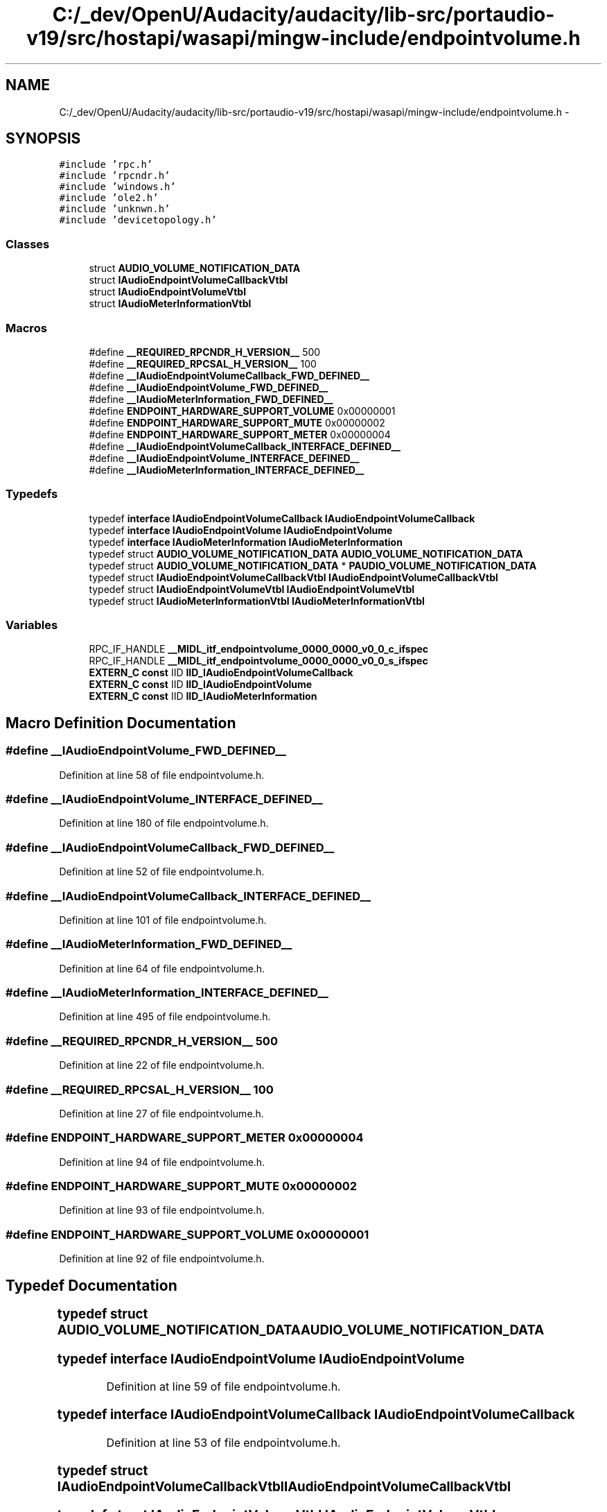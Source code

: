 .TH "C:/_dev/OpenU/Audacity/audacity/lib-src/portaudio-v19/src/hostapi/wasapi/mingw-include/endpointvolume.h" 3 "Thu Apr 28 2016" "Audacity" \" -*- nroff -*-
.ad l
.nh
.SH NAME
C:/_dev/OpenU/Audacity/audacity/lib-src/portaudio-v19/src/hostapi/wasapi/mingw-include/endpointvolume.h \- 
.SH SYNOPSIS
.br
.PP
\fC#include 'rpc\&.h'\fP
.br
\fC#include 'rpcndr\&.h'\fP
.br
\fC#include 'windows\&.h'\fP
.br
\fC#include 'ole2\&.h'\fP
.br
\fC#include 'unknwn\&.h'\fP
.br
\fC#include 'devicetopology\&.h'\fP
.br

.SS "Classes"

.in +1c
.ti -1c
.RI "struct \fBAUDIO_VOLUME_NOTIFICATION_DATA\fP"
.br
.ti -1c
.RI "struct \fBIAudioEndpointVolumeCallbackVtbl\fP"
.br
.ti -1c
.RI "struct \fBIAudioEndpointVolumeVtbl\fP"
.br
.ti -1c
.RI "struct \fBIAudioMeterInformationVtbl\fP"
.br
.in -1c
.SS "Macros"

.in +1c
.ti -1c
.RI "#define \fB__REQUIRED_RPCNDR_H_VERSION__\fP   500"
.br
.ti -1c
.RI "#define \fB__REQUIRED_RPCSAL_H_VERSION__\fP   100"
.br
.ti -1c
.RI "#define \fB__IAudioEndpointVolumeCallback_FWD_DEFINED__\fP"
.br
.ti -1c
.RI "#define \fB__IAudioEndpointVolume_FWD_DEFINED__\fP"
.br
.ti -1c
.RI "#define \fB__IAudioMeterInformation_FWD_DEFINED__\fP"
.br
.ti -1c
.RI "#define \fBENDPOINT_HARDWARE_SUPPORT_VOLUME\fP   0x00000001"
.br
.ti -1c
.RI "#define \fBENDPOINT_HARDWARE_SUPPORT_MUTE\fP   0x00000002"
.br
.ti -1c
.RI "#define \fBENDPOINT_HARDWARE_SUPPORT_METER\fP   0x00000004"
.br
.ti -1c
.RI "#define \fB__IAudioEndpointVolumeCallback_INTERFACE_DEFINED__\fP"
.br
.ti -1c
.RI "#define \fB__IAudioEndpointVolume_INTERFACE_DEFINED__\fP"
.br
.ti -1c
.RI "#define \fB__IAudioMeterInformation_INTERFACE_DEFINED__\fP"
.br
.in -1c
.SS "Typedefs"

.in +1c
.ti -1c
.RI "typedef \fBinterface\fP \fBIAudioEndpointVolumeCallback\fP \fBIAudioEndpointVolumeCallback\fP"
.br
.ti -1c
.RI "typedef \fBinterface\fP \fBIAudioEndpointVolume\fP \fBIAudioEndpointVolume\fP"
.br
.ti -1c
.RI "typedef \fBinterface\fP \fBIAudioMeterInformation\fP \fBIAudioMeterInformation\fP"
.br
.ti -1c
.RI "typedef struct \fBAUDIO_VOLUME_NOTIFICATION_DATA\fP \fBAUDIO_VOLUME_NOTIFICATION_DATA\fP"
.br
.ti -1c
.RI "typedef struct \fBAUDIO_VOLUME_NOTIFICATION_DATA\fP * \fBPAUDIO_VOLUME_NOTIFICATION_DATA\fP"
.br
.ti -1c
.RI "typedef struct \fBIAudioEndpointVolumeCallbackVtbl\fP \fBIAudioEndpointVolumeCallbackVtbl\fP"
.br
.ti -1c
.RI "typedef struct \fBIAudioEndpointVolumeVtbl\fP \fBIAudioEndpointVolumeVtbl\fP"
.br
.ti -1c
.RI "typedef struct \fBIAudioMeterInformationVtbl\fP \fBIAudioMeterInformationVtbl\fP"
.br
.in -1c
.SS "Variables"

.in +1c
.ti -1c
.RI "RPC_IF_HANDLE \fB__MIDL_itf_endpointvolume_0000_0000_v0_0_c_ifspec\fP"
.br
.ti -1c
.RI "RPC_IF_HANDLE \fB__MIDL_itf_endpointvolume_0000_0000_v0_0_s_ifspec\fP"
.br
.ti -1c
.RI "\fBEXTERN_C\fP \fBconst\fP IID \fBIID_IAudioEndpointVolumeCallback\fP"
.br
.ti -1c
.RI "\fBEXTERN_C\fP \fBconst\fP IID \fBIID_IAudioEndpointVolume\fP"
.br
.ti -1c
.RI "\fBEXTERN_C\fP \fBconst\fP IID \fBIID_IAudioMeterInformation\fP"
.br
.in -1c
.SH "Macro Definition Documentation"
.PP 
.SS "#define __IAudioEndpointVolume_FWD_DEFINED__"

.PP
Definition at line 58 of file endpointvolume\&.h\&.
.SS "#define __IAudioEndpointVolume_INTERFACE_DEFINED__"

.PP
Definition at line 180 of file endpointvolume\&.h\&.
.SS "#define __IAudioEndpointVolumeCallback_FWD_DEFINED__"

.PP
Definition at line 52 of file endpointvolume\&.h\&.
.SS "#define __IAudioEndpointVolumeCallback_INTERFACE_DEFINED__"

.PP
Definition at line 101 of file endpointvolume\&.h\&.
.SS "#define __IAudioMeterInformation_FWD_DEFINED__"

.PP
Definition at line 64 of file endpointvolume\&.h\&.
.SS "#define __IAudioMeterInformation_INTERFACE_DEFINED__"

.PP
Definition at line 495 of file endpointvolume\&.h\&.
.SS "#define __REQUIRED_RPCNDR_H_VERSION__   500"

.PP
Definition at line 22 of file endpointvolume\&.h\&.
.SS "#define __REQUIRED_RPCSAL_H_VERSION__   100"

.PP
Definition at line 27 of file endpointvolume\&.h\&.
.SS "#define ENDPOINT_HARDWARE_SUPPORT_METER   0x00000004"

.PP
Definition at line 94 of file endpointvolume\&.h\&.
.SS "#define ENDPOINT_HARDWARE_SUPPORT_MUTE   0x00000002"

.PP
Definition at line 93 of file endpointvolume\&.h\&.
.SS "#define ENDPOINT_HARDWARE_SUPPORT_VOLUME   0x00000001"

.PP
Definition at line 92 of file endpointvolume\&.h\&.
.SH "Typedef Documentation"
.PP 
.SS "typedef struct \fBAUDIO_VOLUME_NOTIFICATION_DATA\fP 	 \fBAUDIO_VOLUME_NOTIFICATION_DATA\fP"

.SS "typedef \fBinterface\fP \fBIAudioEndpointVolume\fP \fBIAudioEndpointVolume\fP"

.PP
Definition at line 59 of file endpointvolume\&.h\&.
.SS "typedef \fBinterface\fP \fBIAudioEndpointVolumeCallback\fP \fBIAudioEndpointVolumeCallback\fP"

.PP
Definition at line 53 of file endpointvolume\&.h\&.
.SS "typedef struct \fBIAudioEndpointVolumeCallbackVtbl\fP  \fBIAudioEndpointVolumeCallbackVtbl\fP"

.SS "typedef struct \fBIAudioEndpointVolumeVtbl\fP  \fBIAudioEndpointVolumeVtbl\fP"

.SS "typedef \fBinterface\fP \fBIAudioMeterInformation\fP \fBIAudioMeterInformation\fP"

.PP
Definition at line 65 of file endpointvolume\&.h\&.
.SS "typedef struct \fBIAudioMeterInformationVtbl\fP  \fBIAudioMeterInformationVtbl\fP"

.SS "typedef struct \fBAUDIO_VOLUME_NOTIFICATION_DATA\fP* \fBPAUDIO_VOLUME_NOTIFICATION_DATA\fP"

.PP
Definition at line 90 of file endpointvolume\&.h\&.
.SH "Variable Documentation"
.PP 
.SS "RPC_IF_HANDLE __MIDL_itf_endpointvolume_0000_0000_v0_0_c_ifspec"

.SS "RPC_IF_HANDLE __MIDL_itf_endpointvolume_0000_0000_v0_0_s_ifspec"

.SS "\fBEXTERN_C\fP \fBconst\fP IID IID_IAudioEndpointVolume"

.PP
Definition at line 186 of file endpointvolume\&.h\&.
.SS "\fBEXTERN_C\fP \fBconst\fP IID IID_IAudioEndpointVolumeCallback"

.PP
Definition at line 107 of file endpointvolume\&.h\&.
.SS "\fBEXTERN_C\fP \fBconst\fP IID IID_IAudioMeterInformation"

.PP
Definition at line 501 of file endpointvolume\&.h\&.
.SH "Author"
.PP 
Generated automatically by Doxygen for Audacity from the source code\&.

